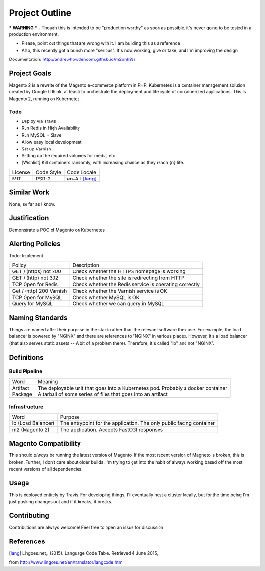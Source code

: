 ===============
Project Outline
===============

*** WARNING *** - Though this is intended to be "production worthy" as soon as
possible, it's never going to be tested in a production environment.

- Please, point out things that are wrong with it. I am building this as a
  reference
- Also, this recently got a bunch more "serious". It's now working, give or
  take, and I'm improving the design.

Documentation: http://andrewhowdencom.github.io/m2onk8s/

Project Goals
-------------

Magento 2 is a rewrite of the Magento e-commerce platform in PHP. Kubernetes is
a container management solution created by Google (I think, at least) to
orchestrate the deployment and life cycle of containerized applications. This is
Magento 2, running on Kubernetes.

Todo
''''

- Deploy via Travis
- Run Redis in High Availability
- Run MySQL + Slave
- Allow easy local development
- Set up Varnish
- Setting up the required volumes for media, etc.
- [Wishlist] Kill containers randomly, with increasing chance as they reach {n} life.

============= ============ ==============
License       Code Style   Code Locale
------------- ------------ --------------
MIT           PSR-2        en-AU [lang]_
============= ============ ==============

Similar Work
------------

None, so far as I know.

Justification
-------------

Demonstrate a POC of Magento on Kubernetes

Alerting Policies
-----------------

Todo: Implement

========================== ====================================================
Policy                     Description
-------------------------- ----------------------------------------------------
GET / (https) not 200      Check whether the HTTPS homepage is working
GET / (http) not 302       Check whether the site is redirecting from HTTP
TCP Open for Redis         Check whether the Redis service is operating correctly
Get / (http) 200 Varnish   Check whether the Varnish service is OK
TCP Open for MySQL         Check whether MySQL is OK
Query for MySQL            Check whether we can query in MySQL
========================== ====================================================

Naming Standards
----------------
Things are named after their purpose in the stack rather than the relevant
software they use. For example, the load balancer is powered by "NGINX" and
there are references to "NGINX" in various places. However, it's a load balancer
(that also serves static assets -- A bit of a problem there). Therefore, it's
called "lb" and not "NGINX".

Definitions
-----------

Build Pipeline
''''''''''''''

===================== ===================================================================================
Word                  Meaning
--------------------- -----------------------------------------------------------------------------------
Artifact              The deployable unit that goes into a Kubernetes pod. Probably a docker container
Package               A tarball of some series of files that goes into an artifact
===================== ===================================================================================

Infrastructure
''''''''''''''

====================== ====================================================================================
Word                   Purpose
---------------------- ------------------------------------------------------------------------------------
lb (Load Balancer)     The entrypoint for the application. The only public facing container
m2 (Magento 2)         The application. Accepts FastCGI responses
====================== ====================================================================================

Magento  Compatibility
----------------------

This should *always* be running the latest version of Magento. If the most
recent version of Magneto is broken, this is broken. Further, I don't care about
older builds. I'm trying to get into the habit of always working based off the
most recent versions of all dependencies.

Usage
-----

This is deployed entirely by Travis. For developing things, I'll eventually
host a cluster locally, but for the time being I'm just pushing changes out and
if it breaks, it breaks.

Contributing
------------

Contributions are always welcome! Feel free to open an issue for discussion

References
-----------

.. [lang] Lingoes.net,. (2015). Language Code Table. Retrieved 4 June 2015,
from http://www.lingoes.net/en/translator/langcode.htm
